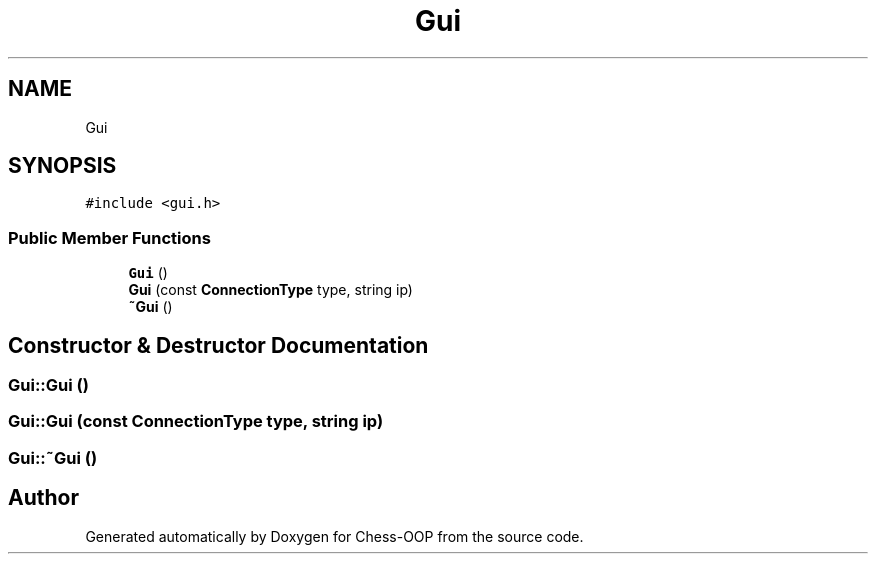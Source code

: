 .TH "Gui" 3 "Thu May 27 2021" "Version 2.0" "Chess-OOP" \" -*- nroff -*-
.ad l
.nh
.SH NAME
Gui
.SH SYNOPSIS
.br
.PP
.PP
\fC#include <gui\&.h>\fP
.SS "Public Member Functions"

.in +1c
.ti -1c
.RI "\fBGui\fP ()"
.br
.ti -1c
.RI "\fBGui\fP (const \fBConnectionType\fP type, string ip)"
.br
.ti -1c
.RI "\fB~Gui\fP ()"
.br
.in -1c
.SH "Constructor & Destructor Documentation"
.PP 
.SS "Gui::Gui ()"

.SS "Gui::Gui (const \fBConnectionType\fP type, string ip)"

.SS "Gui::~Gui ()"


.SH "Author"
.PP 
Generated automatically by Doxygen for Chess-OOP from the source code\&.
